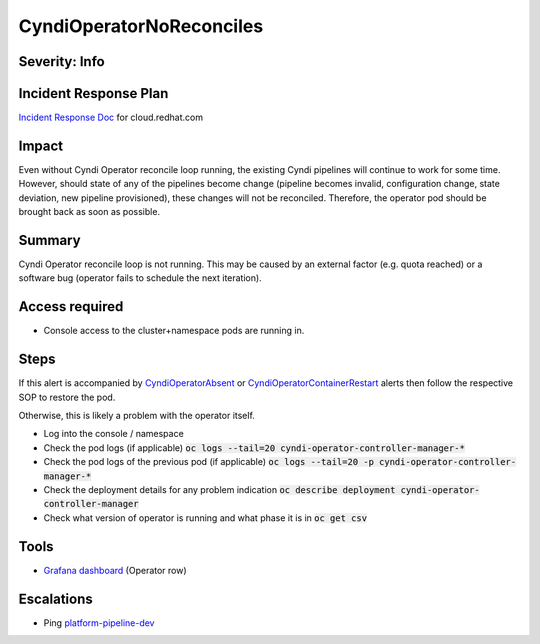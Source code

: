 CyndiOperatorNoReconciles
=========================

Severity: Info
--------------

Incident Response Plan
----------------------

`Incident Response Doc <https://docs.google.com/document/d/1AyEQnL4B11w7zXwum8Boty2IipMIxoFw1ri1UZB6xJE>`_ for cloud.redhat.com

Impact
------

Even without Cyndi Operator reconcile loop running, the existing Cyndi pipelines will continue to work for some time.
However, should state of any of the pipelines become change (pipeline becomes invalid, configuration change, state deviation, new pipeline provisioned), these changes will not be reconciled.
Therefore, the operator pod should be brought back as soon as possible.

Summary
-------

Cyndi Operator reconcile loop is not running.
This may be caused by an external factor (e.g. quota reached) or a software bug (operator fails to schedule the next iteration).


Access required
---------------

-  Console access to the cluster+namespace pods are running in.

Steps
-----

If this alert is accompanied by `CyndiOperatorAbsent <./CyndiOperatorAbsent.rst>`_ or `CyndiOperatorContainerRestart <./CyndiOperatorContainerRestart.rst>`_ alerts then follow the respective SOP to restore the pod.

Otherwise, this is likely a problem with the operator itself.

- Log into the console / namespace
- Check the pod logs (if applicable) :code:`oc logs --tail=20 cyndi-operator-controller-manager-*`
- Check the pod logs of the previous pod (if applicable) :code:`oc logs --tail=20 -p cyndi-operator-controller-manager-*`
- Check the deployment details for any problem indication :code:`oc describe deployment cyndi-operator-controller-manager`
- Check what version of operator is running and what phase it is in :code:`oc get csv`

Tools
-----

- `Grafana dashboard <https://grafana.app-sre.devshift.net/d/fF9U-h7Mk/cyndi?orgId=1&refresh=1m>`_ (Operator row)

Escalations
-----------

-  Ping `platform-pipeline-dev <https://app.slack.com/client/T026NJJ6Z/CA0SL3420/user_groups/S01AWRG3UH1>`_
